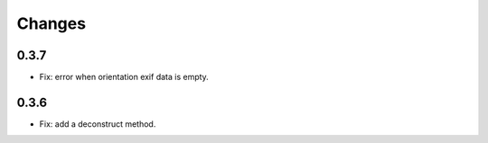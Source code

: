 Changes
=======

0.3.7
-----

- Fix: error when orientation exif data is empty.

0.3.6
-----

- Fix: add a deconstruct method.
